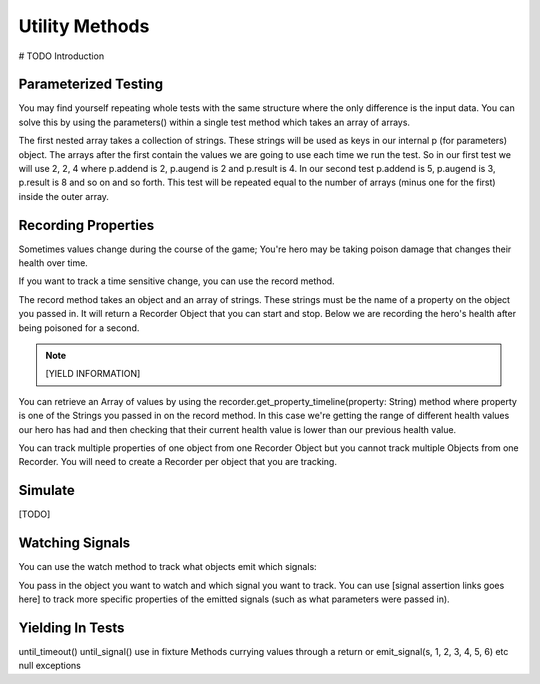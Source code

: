 Utility Methods
================

# TODO Introduction

**********************
Parameterized Testing
**********************

You may find yourself repeating whole tests with the same structure where the only difference is the input data. You can solve this
by using the parameters() within a single test method which takes an array of arrays.

.. image:: imgs/calc_test.png

The first nested array takes a collection of strings. These strings will be used as keys in our internal p (for parameters) object. The arrays
after the first contain the values we are going to use each time we run the test. So in our first test we will use 2, 2, 4 where p.addend is 2,
p.augend is 2 and p.result is 4. In our second test p.addend is 5, p.augend is 3, p.result is 8 and so on and so forth. This test will be repeated
equal to the number of arrays (minus one for the first) inside the outer array.

.. image:: imgs/calc_test_repeated.png

*********************
Recording Properties
*********************

Sometimes values change during the course of the game; You're hero may be taking poison damage that changes their health over time.

If you want to track a time sensitive change, you can use the record method.

.. image:: imgs/hero.png

The record method takes an object and an array of strings. These strings must be the name of a property on the object you passed in. It will
return a Recorder Object that you can start and stop. Below we are recording the hero's health after being poisoned for a second.

.. image:: imgs/recorder_test.png

.. note::
    [YIELD INFORMATION]

You can retrieve an Array of values by using the recorder.get_property_timeline(property: String) method where property is one of the Strings you passed
in on the record method. In this case we're getting the range of different health values our hero has had and then checking that their current health value
is lower than our previous health value.

You can track multiple properties of one object from one Recorder Object but you cannot track multiple Objects from one Recorder. You will need to create
a Recorder per object that you are tracking.

*********
Simulate
*********

[TODO]

*****************
Watching Signals
*****************

You can use the watch method to track what objects emit which signals:

.. image:: imgs/watching.png

You pass in the object you want to watch and which signal you want to track. You can use [signal assertion links goes here] to track
more specific properties of the emitted signals (such as what parameters were passed in).

******************
Yielding In Tests
******************

until_timeout()
until_signal()
use in fixture Methods
currying values through a return or emit_signal(s, 1, 2, 3, 4, 5, 6) etc
null exceptions